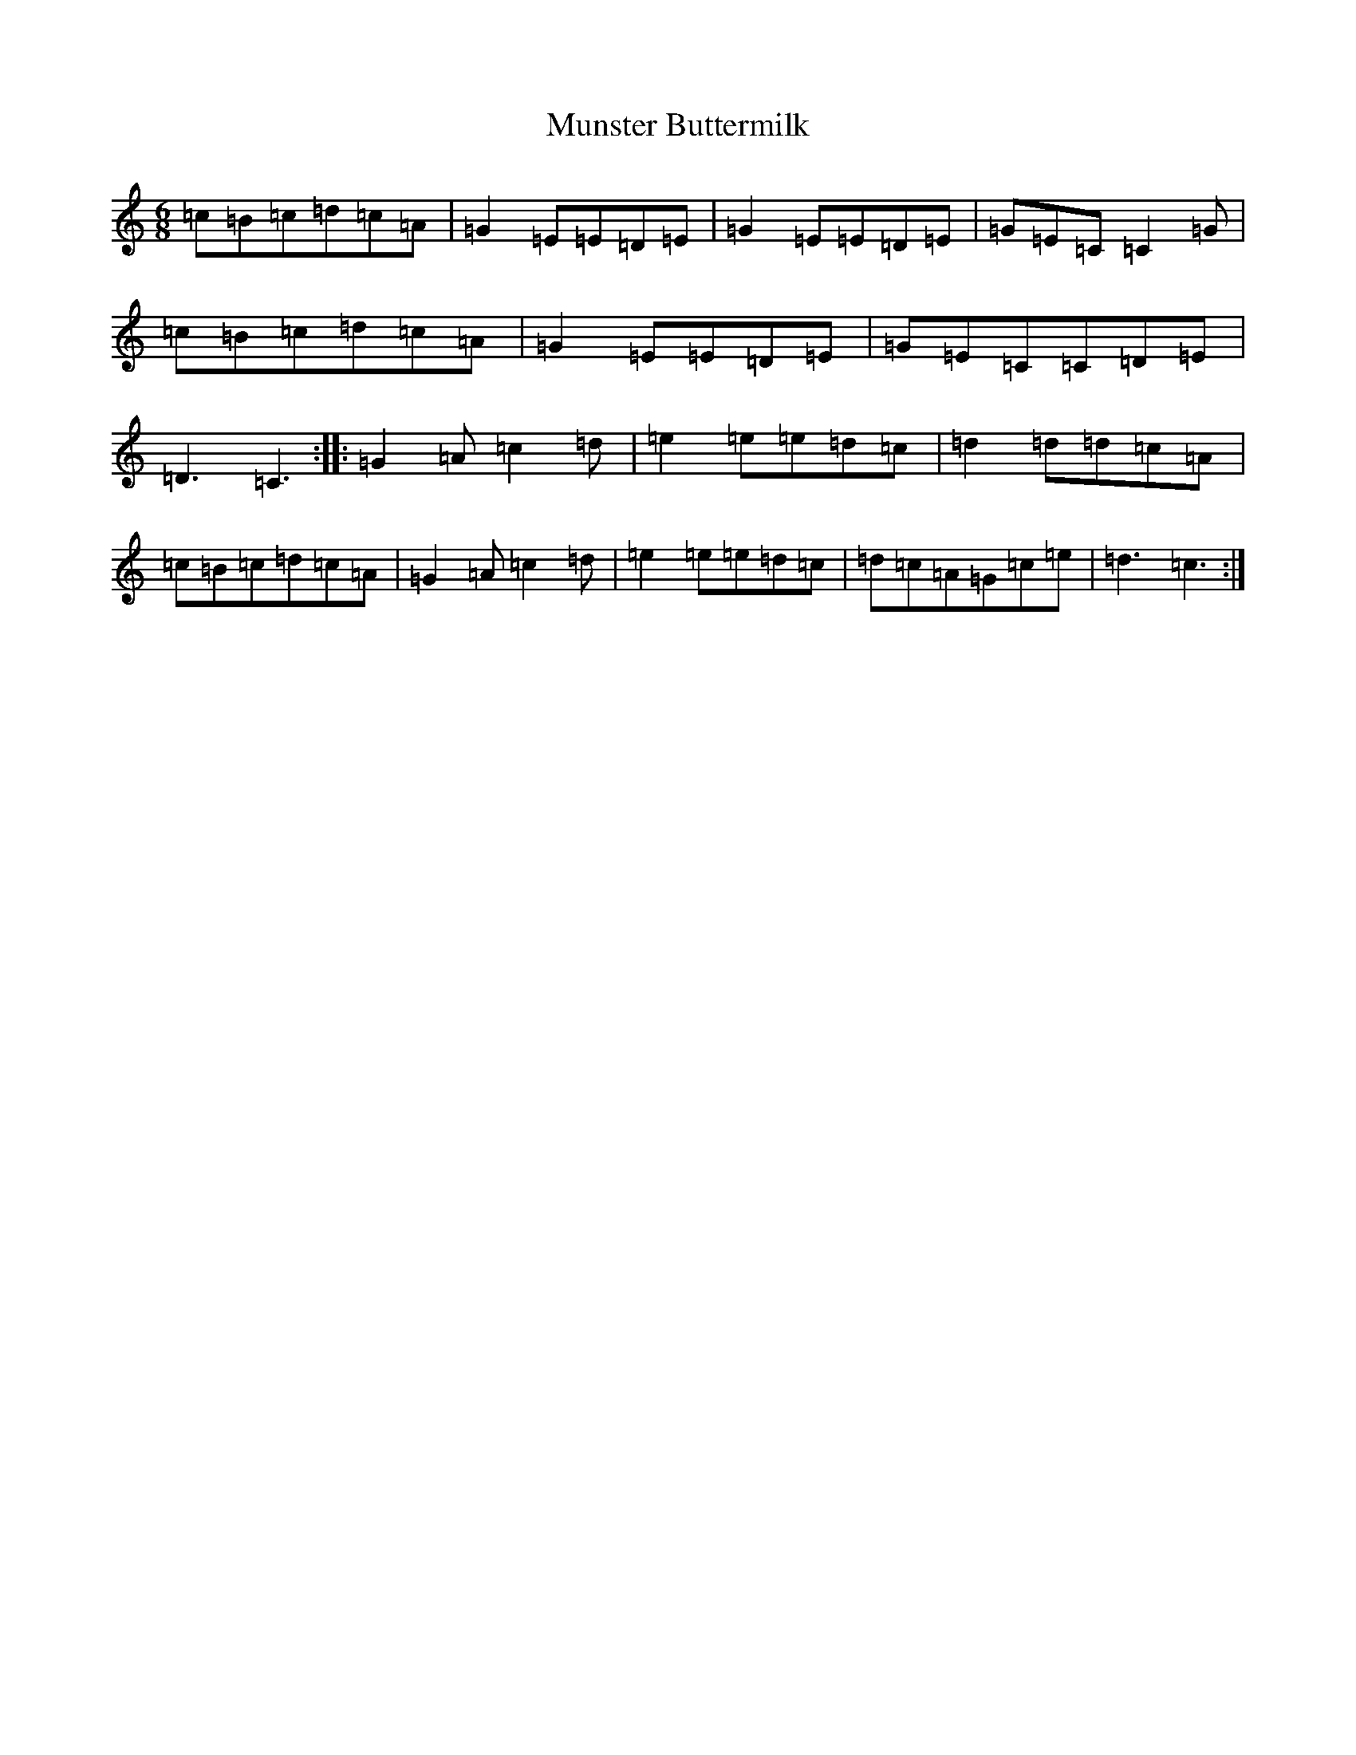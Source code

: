 X: 15045
T: Munster Buttermilk
S: https://thesession.org/tunes/1077#setting1077
R: jig
M:6/8
L:1/8
K: C Major
=c=B=c=d=c=A|=G2=E=E=D=E|=G2=E=E=D=E|=G=E=C=C2=G|=c=B=c=d=c=A|=G2=E=E=D=E|=G=E=C=C=D=E|=D3=C3:||:=G2=A=c2=d|=e2=e=e=d=c|=d2=d=d=c=A|=c=B=c=d=c=A|=G2=A=c2=d|=e2=e=e=d=c|=d=c=A=G=c=e|=d3=c3:|